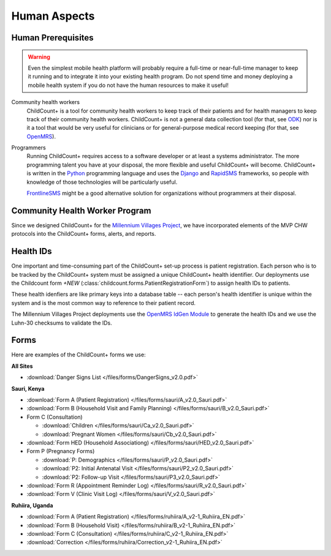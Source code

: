 
Human Aspects
===============

.. _human__prereqs:

Human Prerequisites
-------------------

.. warning:: Even the simplest mobile health
             platform will probably require a full-time or near-full-time
             manager to keep it running and to integrate it into 
             your existing health program.
             Do not spend time and money deploying a mobile health
             system if you do not have the human resources to 
             make it useful!

Community health workers
    ChildCount+ is a tool for community health workers to
    keep track of their patients and for health managers
    to keep track of their community health workers.
    ChildCount+ is not a general data collection tool
    (for that, see `ODK <http://opendatakit.org/>`_)
    nor is it a tool that would be very useful for
    clinicians or for general-purpose medical record keeping
    (for that, see `OpenMRS <http://openmrs.org/>`_).

Programmers
    Running ChildCount+ requires access to a software
    developer or at least a systems administrator.
    The more programming talent you have at your disposal,
    the more flexible and useful ChildCount+ will
    become.
    ChildCount+ is written in the `Python <http://www.python.org/>`_
    programming language and uses the `Django <http://www.djangoproject.com/>`_
    and `RapidSMS <http://www.rapidsms.org/>`_ frameworks,
    so people with knowledge of those technologies will be
    particularly useful.

    `FrontlineSMS <http://www.frontlinesms.com/>`_ might
    be a good alternative solution for organizations without
    programmers at their disposal.


Community Health Worker Program
-------------------------------

Since we designed ChildCount+ for the 
`Millennium Villages Project <http://www.millenniumvillages.org/>`_,
we have incorporated elements of the MVP CHW protocols into
the ChildCount+ forms, alerts, and reports.


.. _human__health_ids:

Health IDs
-----------------

One important and time-consuming part of the
ChildCount+ set-up process is patient registration.
Each person who is to be tracked by the ChildCount+
system must be assigned a unique ChildCount+ health identifier.
Our deployments use the Childcount form `+NEW`
(:class:`childcount.forms.PatientRegistrationForm`) to
assign health IDs to patients.

These health idenfiers are like primary keys into a database
table -- each person's health identifier is unique within
the system and is the most common way to 
reference to their patient record.

The Millennium Villages Project deployments use the 
`OpenMRS IdGen Module <https://wiki.openmrs.org/display/docs/Idgen+Module>`_
to generate the health IDs and we use the
Luhn-30 checksums to validate the IDs.


.. _human__forms:

Forms
-----

Here are examples of the ChildCount+ forms we use:

**All Sites**

* :download:`Danger Signs List </files/forms/DangerSigns_v2.0.pdf>`

**Sauri, Kenya**

* :download:`Form A (Patient Registration) </files/forms/sauri/A_v2.0_Sauri.pdf>`

* :download:`Form B (Household Visit and Family Planning) </files/forms/sauri/B_v2.0_Sauri.pdf>`

* Form C (Consultation)

  - :download:`Children </files/forms/sauri/Ca_v2.0_Sauri.pdf>`
  
  - :download:`Pregnant Women </files/forms/sauri/Cb_v2.0_Sauri.pdf>`

* :download:`Form HED (Household Associationg) </files/forms/sauri/HED_v2.0_Sauri.pdf>`

* Form P (Pregnancy Forms)

  - :download:`P: Demographics </files/forms/sauri/P_v2.0_Sauri.pdf>`
  
  - :download:`P2: Initial Antenatal Visit </files/forms/sauri/P2_v2.0_Sauri.pdf>`
  
  - :download:`P2: Follow-up Visit </files/forms/sauri/P3_v2.0_Sauri.pdf>`

* :download:`Form R (Appointment Reminder Log) </files/forms/sauri/R_v2.0_Sauri.pdf>`

* :download:`Form V (Clinic Visit Log) </files/forms/sauri/V_v2.0_Sauri.pdf>`


**Ruhiira, Uganda**

* :download:`Form A (Patient Registration) </files/forms/ruhiira/A_v2-1_Ruhiira_EN.pdf>`

* :download:`Form B (Household Visit) </files/forms/ruhiira/B_v2-1_Ruhiira_EN.pdf>`

* :download:`Form C (Consultation) </files/forms/ruhiira/C_v2-1_Ruhiira_EN.pdf>`

* :download:`Correction </files/forms/ruhiira/Correction_v2-1_Ruhiira_EN.pdf>`




